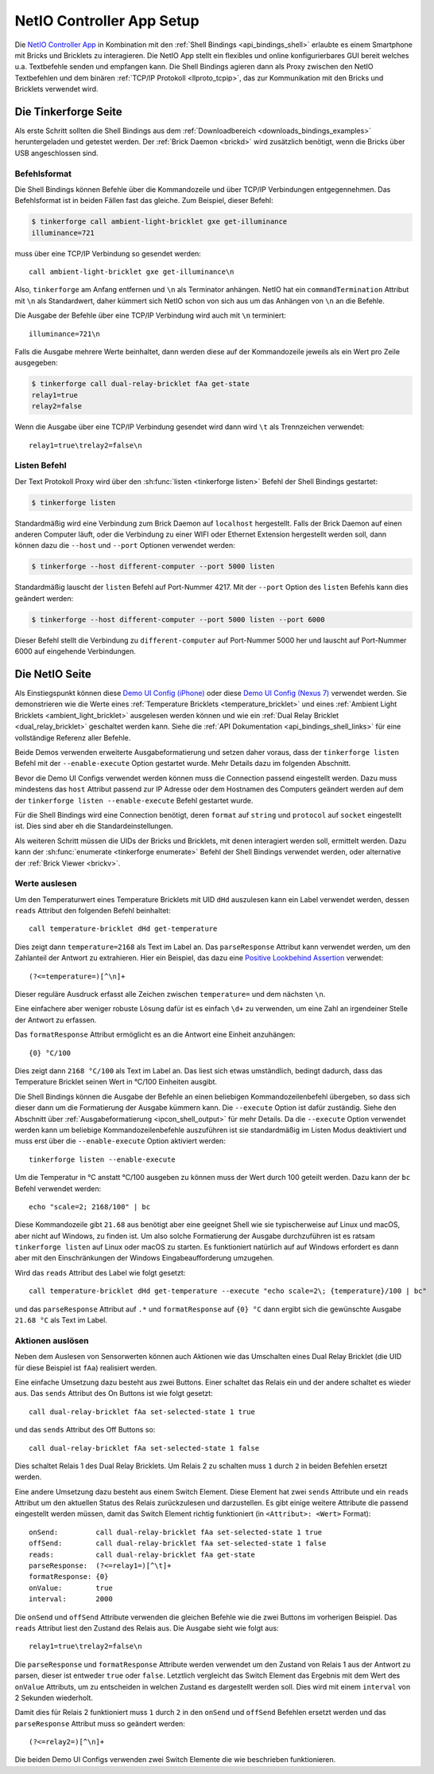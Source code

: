 
.. _netio_setup:

NetIO Controller App Setup
==========================

Die `NetIO Controller App <http://netio.davideickhoff.de/>`__ in Kombination
mit den :ref:`Shell Bindings <api_bindings_shell>` erlaubte es einem Smartphone
mit Bricks und Bricklets zu interagieren. Die NetIO App stellt ein flexibles und
online konfigurierbares GUI bereit welches u.a. Textbefehle senden und empfangen
kann. Die Shell Bindings agieren dann als Proxy zwischen den NetIO Textbefehlen
und dem binären :ref:`TCP/IP Protokoll <llproto_tcpip>`, das zur Kommunikation
mit den Bricks und Bricklets verwendet wird.

Die Tinkerforge Seite
---------------------

Als erste Schritt sollten die Shell Bindings aus dem :ref:`Downloadbereich
<downloads_bindings_examples>` heruntergeladen und getestet werden. Der
:ref:`Brick Daemon <brickd>` wird zusätzlich benötigt, wenn die Bricks über USB
angeschlossen sind.

Befehlsformat
^^^^^^^^^^^^^

Die Shell Bindings können Befehle über die Kommandozeile und über TCP/IP
Verbindungen entgegennehmen. Das Befehlsformat ist in beiden Fällen fast das
gleiche. Zum Beispiel, dieser Befehl:

.. code-block:: bash

 $ tinkerforge call ambient-light-bricklet gxe get-illuminance
 illuminance=721

muss über eine TCP/IP Verbindung so gesendet werden::

 call ambient-light-bricklet gxe get-illuminance\n

Also, ``tinkerforge`` am Anfang entfernen und ``\n`` als Terminator anhängen.
NetIO hat ein ``commandTermination`` Attribut mit ``\n`` als Standardwert,
daher kümmert sich NetIO schon von sich aus um das Anhängen von ``\n`` an die
Befehle.

Die Ausgabe der Befehle über eine TCP/IP Verbindung wird auch mit ``\n``
terminiert::

 illuminance=721\n

Falls die Ausgabe mehrere Werte beinhaltet, dann werden diese auf der
Kommandozeile jeweils als ein Wert pro Zeile ausgegeben:

.. code-block:: bash

 $ tinkerforge call dual-relay-bricklet fAa get-state
 relay1=true
 relay2=false

Wenn die Ausgabe über eine TCP/IP Verbindung gesendet wird dann wird ``\t`` als
Trennzeichen verwendet::

 relay1=true\trelay2=false\n

Listen Befehl
^^^^^^^^^^^^^

Der Text Protokoll Proxy wird über den :sh:func:`listen <tinkerforge listen>`
Befehl der Shell Bindings gestartet:

.. code-block:: bash

 $ tinkerforge listen

Standardmäßig wird eine Verbindung zum Brick Daemon auf ``localhost``
hergestellt. Falls der Brick Daemon auf einen anderen Computer läuft, oder
die Verbindung zu einer WIFI oder Ethernet Extension hergestellt werden soll,
dann können dazu die ``--host`` und ``--port`` Optionen verwendet werden:

.. code-block:: bash

 $ tinkerforge --host different-computer --port 5000 listen

Standardmäßig lauscht der ``listen`` Befehl auf Port-Nummer 4217. Mit der
``--port`` Option des ``listen`` Befehls kann dies geändert werden:

.. code-block:: bash

 $ tinkerforge --host different-computer --port 5000 listen --port 6000

Dieser Befehl stellt die Verbindung zu ``different-computer`` auf Port-Nummer
5000 her und lauscht auf Port-Nummer 6000 auf eingehende Verbindungen.

Die NetIO Seite
---------------

Als Einstiegspunkt können diese `Demo UI Config (iPhone)
<http://netio.davideickhoff.de/editor2?config=7179>`__ oder diese `Demo UI
Config (Nexus 7) <http://netio.davideickhoff.de/editor/?config=7223>`__
verwendet werden. Sie demonstrieren wie die Werte eines
:ref:`Temperature Bricklets <temperature_bricklet>` und eines
:ref:`Ambient Light Bricklets <ambient_light_bricklet>` ausgelesen werden
können und wie ein :ref:`Dual Relay Bricklet <dual_relay_bricklet>` geschaltet
werden kann. Siehe die :ref:`API Dokumentation <api_bindings_shell_links>` für
eine vollständige Referenz aller Befehle.

.. image:: /Images/Screenshots/netio_small.jpg
   :scale: 100 %
   :alt: NetIO Controller App Demo UI Config
   :align: center
   :target: ../_images/Screenshots/netio.jpg

Beide Demos verwenden erweiterte Ausgabeformatierung und setzen daher voraus,
dass der ``tinkerforge listen`` Befehl mit der ``--enable-execute`` Option
gestartet wurde. Mehr Details dazu im folgenden Abschnitt.

Bevor die Demo UI Configs verwendet werden können muss die Connection passend
eingestellt werden. Dazu muss mindestens das ``host`` Attribut passend zur IP
Adresse oder dem Hostnamen des Computers geändert werden auf dem der
``tinkerforge listen --enable-execute`` Befehl gestartet wurde.

Für die Shell Bindings wird eine Connection benötigt, deren ``format`` auf
``string`` und ``protocol`` auf ``socket`` eingestellt ist. Dies sind aber eh
die Standardeinstellungen.

Als weiteren Schritt müssen die UIDs der Bricks und Bricklets, mit denen
interagiert werden soll, ermittelt werden. Dazu kann der
:sh:func:`enumerate <tinkerforge enumerate>` Befehl der Shell Bindings
verwendet werden, oder alternative der :ref:`Brick Viewer <brickv>`.

Werte auslesen
^^^^^^^^^^^^^^

Um den Temperaturwert eines Temperature Bricklets mit UID ``dHd`` auszulesen
kann ein Label verwendet werden, dessen ``reads`` Attribut den folgenden Befehl
beinhaltet::

 call temperature-bricklet dHd get-temperature

Dies zeigt dann ``temperature=2168`` als Text im Label an. Das
``parseResponse`` Attribut kann verwendet werden, um den Zahlanteil der Antwort
zu extrahieren. Hier ein Beispiel, das dazu eine `Positive Lookbehind
Assertion <http://regexp-evaluator.de/tutorial/assertions/>`__ verwendet::

 (?<=temperature=)[^\n]+

Dieser reguläre Ausdruck erfasst alle Zeichen zwischen ``temperature=`` und dem
nächsten ``\n``.

Eine einfachere aber weniger robuste Lösung dafür ist es einfach ``\d+`` zu
verwenden, um eine Zahl an irgendeiner Stelle der Antwort zu erfassen.

Das ``formatResponse`` Attribut ermöglicht es an die Antwort eine Einheit
anzuhängen::

 {0} °C/100

Dies zeigt dann ``2168 °C/100`` als Text im Label an. Das liest sich etwas
umständlich, bedingt dadurch, dass das Temperature Bricklet seinen Wert in
°C/100 Einheiten ausgibt.

Die Shell Bindings können die Ausgabe der Befehle an einen beliebigen
Kommandozeilenbefehl übergeben, so dass sich dieser dann um die Formatierung
der Ausgabe kümmern kann. Die ``--execute`` Option ist dafür zuständig. Siehe
den Abschnitt über :ref:`Ausgabeformatierung <ipcon_shell_output>` für mehr
Details. Da die ``--execute`` Option verwendet werden kann um beliebige
Kommandozeilenbefehle auszuführen ist sie standardmäßig im Listen Modus
deaktiviert und muss erst über die ``--enable-execute`` Option aktiviert
werden::

 tinkerforge listen --enable-execute

Um die Temperatur in °C anstatt °C/100 ausgeben zu können muss der Wert durch
100 geteilt werden. Dazu kann der ``bc`` Befehl verwendet werden::

 echo "scale=2; 2168/100" | bc

Diese Kommandozeile gibt ``21.68`` aus benötigt aber eine geeignet Shell wie sie
typischerweise auf Linux und macOS, aber nicht auf Windows, zu finden ist.
Um also solche Formatierung der Ausgabe durchzuführen ist es ratsam
``tinkerforge listen`` auf Linux oder macOS zu starten. Es funktioniert
natürlich auf auf Windows erfordert es dann aber mit den Einschränkungen der
Windows Eingabeaufforderung umzugehen.

Wird das ``reads`` Attribut des Label wie folgt gesetzt::

 call temperature-bricklet dHd get-temperature --execute "echo scale=2\; {temperature}/100 | bc"

und das ``parseResponse`` Attribut auf ``.*`` und ``formatResponse`` auf
``{0} °C`` dann ergibt sich die gewünschte Ausgabe ``21.68 °C`` als Text im
Label.

Aktionen auslösen
^^^^^^^^^^^^^^^^^

Neben dem Auslesen von Sensorwerten können auch Aktionen wie das Umschalten
eines Dual Relay Bricklet (die UID für diese Beispiel ist ``fAa``) realisiert
werden.

Eine einfache Umsetzung dazu besteht aus zwei Buttons. Einer schaltet das Relais
ein und der andere schaltet es wieder aus. Das ``sends`` Attribut des On Buttons
ist wie folgt gesetzt::

 call dual-relay-bricklet fAa set-selected-state 1 true

und das ``sends`` Attribut des Off Buttons so::

 call dual-relay-bricklet fAa set-selected-state 1 false

Dies schaltet Relais 1 des Dual Relay Bricklets. Um Relais 2 zu schalten muss
``1`` durch ``2`` in beiden Befehlen ersetzt werden.

Eine andere Umsetzung dazu besteht aus einem Switch Element. Diese Element hat
zwei ``sends`` Attribute und ein ``reads`` Attribut um den aktuellen Status
des Relais zurückzulesen und darzustellen. Es gibt einige weitere Attribute die
passend eingestellt werden müssen, damit das Switch Element richtig funktioniert
(in ``<Attribut>: <Wert>`` Format)::

 onSend:         call dual-relay-bricklet fAa set-selected-state 1 true
 offSend:        call dual-relay-bricklet fAa set-selected-state 1 false
 reads:          call dual-relay-bricklet fAa get-state
 parseResponse:  (?<=relay1=)[^\t]+
 formatResponse: {0}
 onValue:        true
 interval:       2000

Die ``onSend`` und ``offSend`` Attribute verwenden die gleichen Befehle wie die
zwei Buttons im vorherigen Beispiel. Das ``reads`` Attribut liest den Zustand
des Relais aus. Die Ausgabe sieht wie folgt aus::

 relay1=true\trelay2=false\n

Die ``parseResponse`` und ``formatResponse`` Attribute werden verwendet um den
Zustand von Relais 1 aus der Antwort zu parsen, dieser ist entweder ``true``
oder ``false``. Letztlich vergleicht das Switch Element das Ergebnis mit dem
Wert des ``onValue`` Attributs, um zu entscheiden in welchen Zustand es
dargestellt werden soll. Dies wird mit einem ``interval`` von 2 Sekunden
wiederholt.

Damit dies für Relais 2 funktioniert muss ``1`` durch ``2`` in den ``onSend``
und ``offSend`` Befehlen ersetzt werden und das ``parseResponse`` Attribut muss
so geändert werden::

 (?<=relay2=)[^\n]+

Die beiden Demo UI Configs verwenden zwei Switch Elemente die wie beschrieben
funktionieren.
